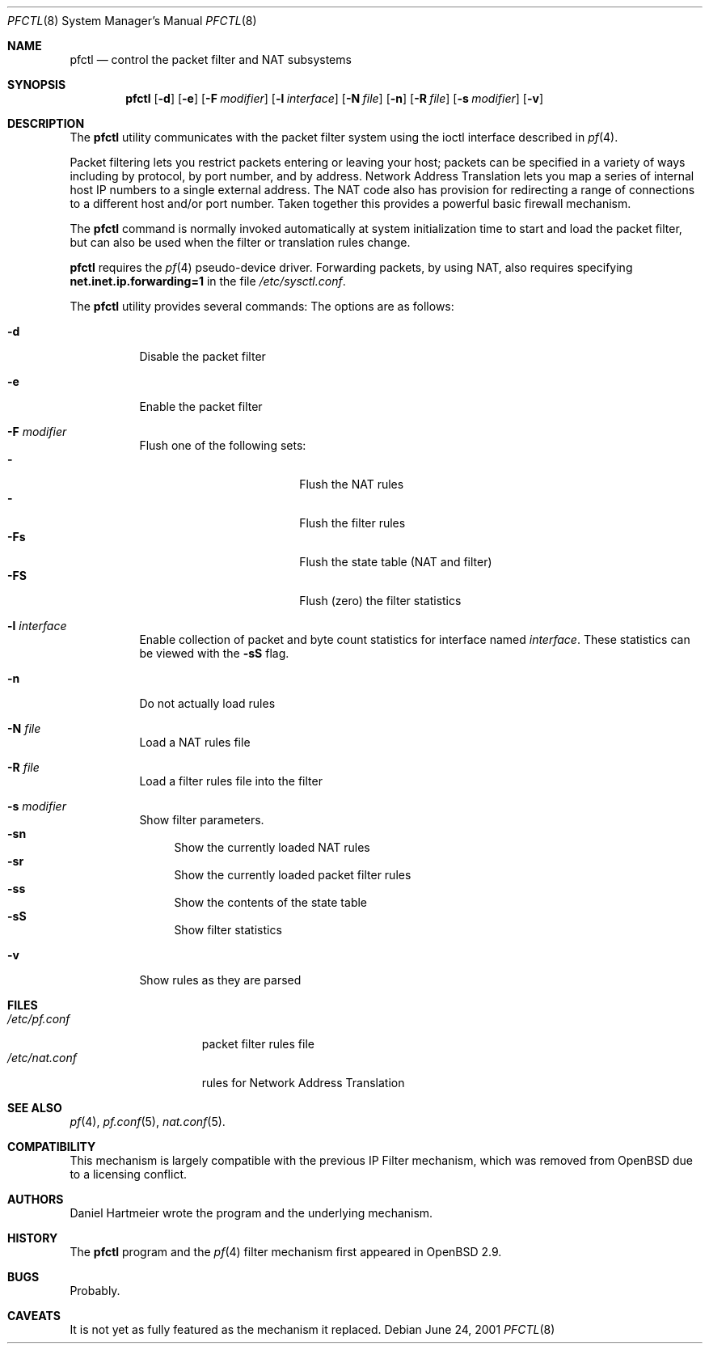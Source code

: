 .\" $OpenBSD: pfctl.8,v 1.13 2001/06/27 11:01:11 kjell Exp $
.\"
.\" Copyright (c) 2001 Kjell Wooding.  All rights reserved.
.\"
.\" Redistribution and use in source and binary forms, with or without
.\" modification, are permitted provided that the following conditions
.\" are met:
.\" 1. Redistributions of source code must retain the above copyright
.\"    notice, this list of conditions and the following disclaimer.
.\" 2. Redistributions in binary form must reproduce the above copyright
.\"    notice, this list of conditions and the following disclaimer in the
.\"    documentation and/or other materials provided with the distribution.
.\" 3. All advertising materials mentioning features or use of this software
.\"    must display the following acknowledgement:
.\"	This product includes software developed by Ericsson Radio Systems.
.\" 4. The name of the author may not be used to endorse or promote products
.\"    derived from this software without specific prior written permission.
.\"
.\" THIS SOFTWARE IS PROVIDED BY THE AUTHOR ``AS IS'' AND ANY EXPRESS OR
.\" IMPLIED WARRANTIES, INCLUDING, BUT NOT LIMITED TO, THE IMPLIED WARRANTIES
.\" OF MERCHANTABILITY AND FITNESS FOR A PARTICULAR PURPOSE ARE DISCLAIMED.
.\" IN NO EVENT SHALL THE AUTHOR BE LIABLE FOR ANY DIRECT, INDIRECT,
.\" INCIDENTAL, SPECIAL, EXEMPLARY, OR CONSEQUENTIAL DAMAGES (INCLUDING, BUT
.\" NOT LIMITED TO, PROCUREMENT OF SUBSTITUTE GOODS OR SERVICES; LOSS OF USE,
.\" DATA, OR PROFITS; OR BUSINESS INTERRUPTION) HOWEVER CAUSED AND ON ANY
.\" THEORY OF LIABILITY, WHETHER IN CONTRACT, STRICT LIABILITY, OR TORT
.\" (INCLUDING NEGLIGENCE OR OTHERWISE) ARISING IN ANY WAY OUT OF THE USE OF
.\" THIS SOFTWARE, EVEN IF ADVISED OF THE POSSIBILITY OF SUCH DAMAGE.
.\"
.Dd June 24, 2001
.Dt PFCTL 8
.Os
.Sh NAME
.Nm pfctl
.Nd control the packet filter and NAT subsystems
.Sh SYNOPSIS
.Nm 
.Op Fl d
.Op Fl e
.Op Fl F Ar modifier
.Op Fl l Ar interface
.Op Fl N Ar file
.Op Fl n
.Op Fl R Ar file
.Op Fl s Ar modifier
.Op Fl v
.Sh DESCRIPTION
The
.Nm
utility communicates with the packet filter system using the
ioctl interface described in
.Xr pf 4 .
.Pp
Packet filtering lets you restrict packets entering or leaving
your host; packets can be specified in a variety of ways including
by protocol, by port number, and by address.
Network Address Translation lets you map a series of internal
host IP numbers to a single external address.
The NAT code also has provision for redirecting a
range of connections to a different host and/or port number.
Taken together this provides a powerful basic firewall mechanism.
.Pp
The
.Nm
command is normally invoked automatically at system initialization
time to start and load the packet filter,
but can also be used when the filter or translation rules change.
.Pp
.Nm
requires the
.Xr pf 4
pseudo-device driver.
Forwarding packets, by using NAT, also requires specifying
.Li net.inet.ip.forwarding=1
in the file
.Pa /etc/sysctl.conf .
.Pp
The
.Nm
utility provides several commands:
The options are as follows:
.Bl -tag -width Ds
.It Fl d
Disable the packet filter
.It Fl e
Enable the packet filter
.It Fl F Ar modifier
Flush one of the following sets:
.Bl -tag -width "Fn" -compact
.It Fl "\Fn"
Flush the NAT rules
.It Fl "Fr"
Flush the filter rules
.It Fl "Fs"
Flush the state table (NAT and filter)
.It Fl "FS"
Flush (zero) the filter statistics
.El
.It Fl l Ar interface
Enable collection of packet and byte count statistics for interface named
.Ar interface .
These statistics can be viewed with the
.Fl "sS"
flag.
.It Fl n
Do not actually load rules
.It Fl N Ar file
Load a NAT rules file
.It Fl R Ar file
Load a filter rules file into the filter
.It Fl s Ar modifier
Show filter parameters.
.Bl -tag -width "sn" -compact
.It Fl "sn"
Show the currently loaded NAT rules
.It Fl "sr"
Show the currently loaded packet filter rules
.It Fl "ss"
Show the contents of the state table
.It Fl "sS"
Show filter statistics
.El
.It Fl v
Show rules as they are parsed
.El
.Sh FILES
.Bl -tag -width "/etc/nat.conf" -compact
.It Pa /etc/pf.conf
packet filter rules file
.It Pa /etc/nat.conf
rules for Network Address Translation
.Sh SEE ALSO
.Xr pf 4 , 
.Xr pf.conf 5 ,
.Xr nat.conf 5 .
.Sh COMPATIBILITY
This mechanism is largely compatible with the previous
IP Filter mechanism, which was removed from
.Ox
due to a licensing conflict.
.Sh AUTHORS
Daniel Hartmeier wrote the program and the underlying mechanism.
.Sh HISTORY
The
.Nm
program and the 
.Xr pf 4
filter mechanism first appeared in
.Ox 2.9 .
.Sh BUGS
Probably.
.Sh CAVEATS
It is not yet as fully featured as the mechanism it replaced.
